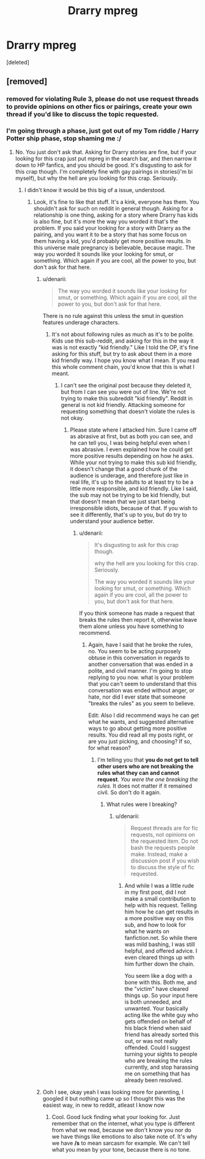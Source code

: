 #+TITLE: Drarry mpreg

* Drarry mpreg
:PROPERTIES:
:Score: 0
:DateUnix: 1561247096.0
:DateShort: 2019-Jun-23
:END:
[deleted]


** [removed]
:PROPERTIES:
:Score: 2
:DateUnix: 1561247500.0
:DateShort: 2019-Jun-23
:END:

*** removed for violating Rule 3, please do not use request threads to provide opinions on other fics or pairings, create your own thread if you'd like to discuss the topic requested.
:PROPERTIES:
:Author: kemistreekat
:Score: 1
:DateUnix: 1561318907.0
:DateShort: 2019-Jun-24
:END:


*** I'm going through a phase, just got out of my Tom riddle / Harry Potter ship phase, stop shaming me :/
:PROPERTIES:
:Author: faeQueen18
:Score: -1
:DateUnix: 1561247571.0
:DateShort: 2019-Jun-23
:END:

**** No. You just don't ask that. Asking for Drarry stories are fine, but if your looking for this crap just put mpreg in the search bar, and then narrow it down to HP fanfics, and you should be good. It's disgusting to ask for this crap though. I'm completely fine with gay pairings in stories(i'm bi myself), but why the hell are you looking for this crap. Seriously.
:PROPERTIES:
:Author: Wassa110
:Score: -2
:DateUnix: 1561260987.0
:DateShort: 2019-Jun-23
:END:

***** I didn't know it would be this big of a issue, understood.
:PROPERTIES:
:Author: faeQueen18
:Score: 1
:DateUnix: 1561261108.0
:DateShort: 2019-Jun-23
:END:

****** Look, it's fine to like that stuff. It's a kink, everyone has them. You shouldn't ask for such on reddit in general though. Asking for a relationship is one thing, asking for a story where Drarry has kids is also fine, but it's more the way you worded it that's the problem. If you said your looking for a story with Drarry as the pairing, and you want it to be a story that has some focus on them having a kid, you'd probably get more positive results. In this universe male pregnancy is believable, because magic. The way you worded it sounds like your looking for smut, or something. Which again if you are cool, all the power to you, but don't ask for that here.
:PROPERTIES:
:Author: Wassa110
:Score: -1
:DateUnix: 1561261553.0
:DateShort: 2019-Jun-23
:END:

******* u/denarii:
#+begin_quote
  The way you worded it sounds like your looking for smut, or something. Which again if you are cool, all the power to you, but don't ask for that here.
#+end_quote

There is no rule against this unless the smut in question features underage characters.
:PROPERTIES:
:Author: denarii
:Score: 3
:DateUnix: 1561325273.0
:DateShort: 2019-Jun-24
:END:

******** It's not about following rules as much as it's to be polite. Kids use this sub-reddit, and asking for this in the way it was is not exactly "kid friendly." Like I told the OP, it's fine asking for this stuff, but try to ask about them in a more kid friendly way. I hope you know what I mean. If you read this whole comment chain, you'd know that this is what I meant.
:PROPERTIES:
:Author: Wassa110
:Score: 1
:DateUnix: 1561328291.0
:DateShort: 2019-Jun-24
:END:

********* I can't see the original post because they deleted it, but from I can see you were out of line. We're not trying to make this subreddit "kid friendly". Reddit in general is not kid friendly. Attacking someone for requesting something that doesn't violate the rules is not okay.
:PROPERTIES:
:Author: denarii
:Score: 2
:DateUnix: 1561332430.0
:DateShort: 2019-Jun-24
:END:

********** Please state where I attacked him. Sure I came off as abrasive at first, but as both you can see, and he can tell you, I was being helpful even when I was abrasive. I even explained how he could get more positive results depending on how he asks. While your not trying to make this sub kid friendly, it doesn't change that a good chunk of the audience is underage, and therefore just like in real life, it's up to the adults to at least try to be a little more responsible, and kid friendly. Like I said, the sub may not be trying to be kid friendly, but that doesn't mean that we just start being irresponsible idiots, because of that. If you wish to see it differently, that's up to you, but do try to understand your audience better.
:PROPERTIES:
:Author: Wassa110
:Score: 0
:DateUnix: 1561343689.0
:DateShort: 2019-Jun-24
:END:

*********** u/denarii:
#+begin_quote
  It's disgusting to ask for this crap though.

  why the hell are you looking for this crap. Seriously.

  The way you worded it sounds like your looking for smut, or something. Which again if you are cool, all the power to you, but don't ask for that here.
#+end_quote

If you think someone has made a request that breaks the rules then report it, otherwise leave them alone unless you have something to recommend.
:PROPERTIES:
:Author: denarii
:Score: 1
:DateUnix: 1561394862.0
:DateShort: 2019-Jun-24
:END:

************ Again, have I said that he broke the rules, no. You seem to be acting purposely obtuse in this conversation in regards to another conversation that was ended in a polite, and civil manner. I'm going to stop replying to you now. what is your problem that you can't seem to understand that this conversation was ended without anger, or hate, nor did I ever state that someone "breaks the rules" as you seem to believe.

Edit: Also I did recommend ways he can get what he wants, and suggested alternative ways to go about getting more positive results. You did read all my posts right, or are you just picking, and choosing? If so, for what reason?
:PROPERTIES:
:Author: Wassa110
:Score: 0
:DateUnix: 1561420067.0
:DateShort: 2019-Jun-25
:END:

************* I'm telling you that *you do not get to tell other users who are not breaking the rules what they can and cannot request*. /You were the one breaking the rules./ It does not matter if it remained civil. So don't do it again.
:PROPERTIES:
:Author: denarii
:Score: 1
:DateUnix: 1561421104.0
:DateShort: 2019-Jun-25
:END:

************** What rules were I breaking?
:PROPERTIES:
:Author: Wassa110
:Score: 1
:DateUnix: 1561431491.0
:DateShort: 2019-Jun-25
:END:

*************** u/denarii:
#+begin_quote
  Request threads are for fic requests, not opinions on the requested item. Do not bash the requests people make. Instead, make a discussion post if you wish to discuss the style of fic requested.
#+end_quote
:PROPERTIES:
:Author: denarii
:Score: 1
:DateUnix: 1561508437.0
:DateShort: 2019-Jun-26
:END:

**************** And while I was a little rude in my first post, did I not make a small contribution to help with his request. Telling him how he can get results in a more positive way on this sub, and how to look for what he wants on fanfiction.net. So while there was mild bashing, I was still helpful, and offered advice. I even cleared things up with him further down the chain.

You seem like a dog with a bone with this. Both me, and the "victim" have cleared things up. So your input here is both unneeded, and unwanted. Your basically acting like the white guy who gets offended on behalf of his black friend when said friend has already sorted this out, or was not really offended. Could I suggest turning your sights to people who are breaking the rules currently, and stop harassing me on something that has already been resolved.
:PROPERTIES:
:Author: Wassa110
:Score: 1
:DateUnix: 1561511020.0
:DateShort: 2019-Jun-26
:END:


******* Ooh I see, okay yeah I was looking more for parenting, I googled it but nothing came up so I thought this was the easiest way, in new to reddit, atleast I know now
:PROPERTIES:
:Author: faeQueen18
:Score: 1
:DateUnix: 1561262432.0
:DateShort: 2019-Jun-23
:END:

******** Cool. Good luck finding what your looking for. Just remember that on the internet, what you type is different from what we read, because we don't know you nor do we have things like emotions to also take note of. It's why we have */s* to mean sarcasm for example. We can't tell what you mean by your tone, because there is no tone.
:PROPERTIES:
:Author: Wassa110
:Score: 0
:DateUnix: 1561263075.0
:DateShort: 2019-Jun-23
:END:
